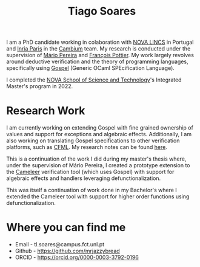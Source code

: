 #+TITLE: Tiago Soares

#+ATTR_HTML: :width 200; :style float:left; margin: 10px 20px 20px 0px;
[[file:cv_f.jpg]]
I am a PhD candidate working in colaboration with [[https://nova-lincs.di.fct.unl.pt][NOVA LINCS]]
in Portugal and [[https://www.inria.fr/fr/centre-inria-de-paris][Inria Paris]] in the [[https://cambium.inria.fr][Cambium]] team. My research is
conducted under the supervision of [[https://mariojppereira.github.io][Mário Pereira]] and [[https://cambium.inria.fr/~fpottier/][François
Pottier]]. My work largely revolves around deductive verification and
the theory of programming languages, specifically using [[https://github.com/ocaml-gospel/gospel][Gospel]]
(Generic OCaml SPEcification Language).

I completed the [[https://www.fct.unl.pt/en][NOVA School of Science and Technology]]'s Integrated
Master's program in 2022.

* Research Work

I am currently working on extending Gospel with fine grained ownership
of values and support for exceptions and algebraic
effects. Additionally, I am also working on translating Gospel
specifications to other verification platforms, such as [[https://github.com/charguer/cfml][CFML]]. My
research notes can be found [[file:notes.org][here]].

This is a continuation of the work I did during my master's thesis
where, under the supervision of Mário Pereira, I created a prototype
extension to the [[https://github.com/ocaml-gospel/cameleer][Cameleer]] verification tool (which uses Gospel) with
support for algebraic effects and handlers leveraging
defunctionalization.

This was itself a continuation of work done in my Bachelor's where I
extended the Cameleer tool with support for higher order functions
using defunctionalization.

* Where you can find me
- Email  - tl.soares@campus.fct.unl.pt
- Github - [[https://github.com/mrjazzybread]]
- ORCID  - [[https://orcid.org/0000-0003-3792-0196]]
